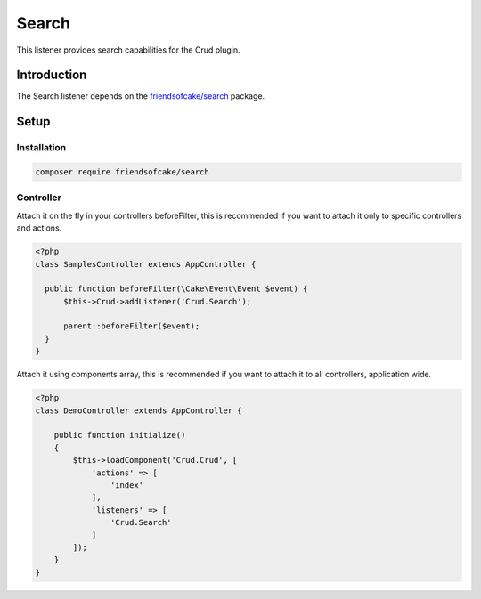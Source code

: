 Search
======

This listener provides search capabilities for the Crud plugin.

Introduction
------------

The Search listener depends on the `friendsofcake/search <https://packagist.org/packages/friendsofcake/search>`_ package.

Setup
-----

Installation
^^^^^^^^^^^^

.. code-block:: sh

  composer require friendsofcake/search

Controller
^^^^^^^^^^

Attach it on the fly in your controllers beforeFilter, this is recommended if
you want to attach it only to specific controllers and actions.

.. code-block:: php

  <?php
  class SamplesController extends AppController {

    public function beforeFilter(\Cake\Event\Event $event) {
        $this->Crud->addListener('Crud.Search');

        parent::beforeFilter($event);
    }
  }

Attach it using components array, this is recommended if you want to
attach it to all controllers, application wide.

.. code-block:: php

  <?php
  class DemoController extends AppController {

      public function initialize()
      {
          $this->loadComponent('Crud.Crud', [
              'actions' => [
                  'index'
              ],
              'listeners' => [
                  'Crud.Search'
              ]
          ]);
      }
  }
